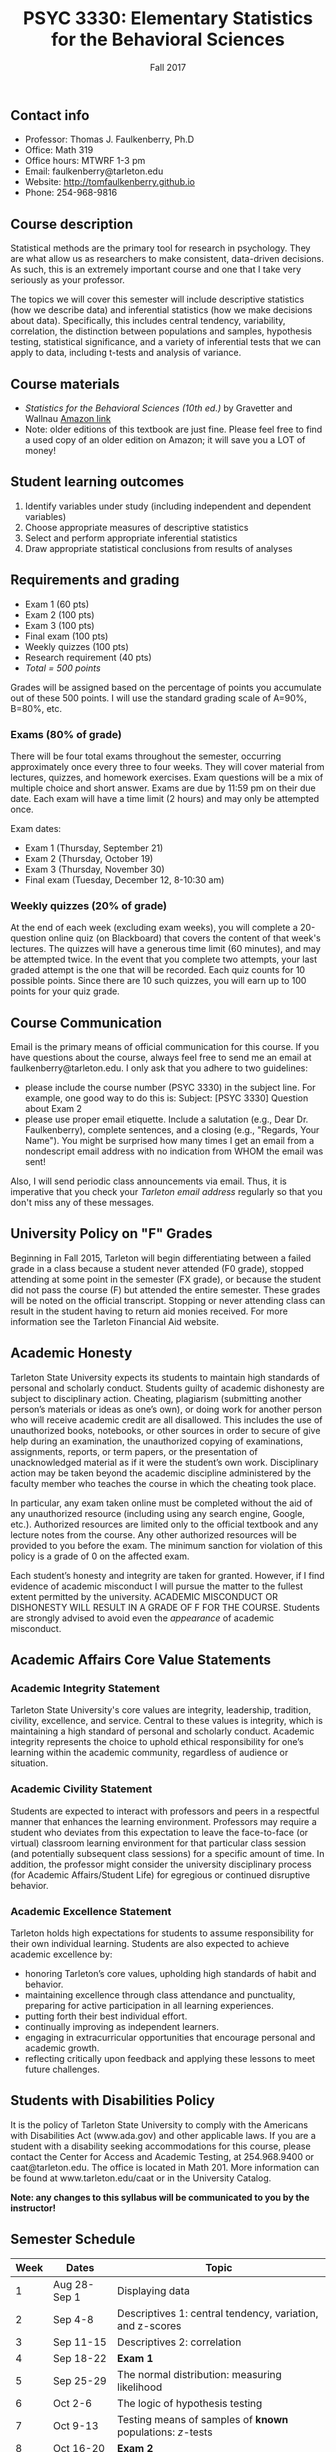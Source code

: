 #+TITLE: PSYC 3330: Elementary Statistics for the Behavioral Sciences
#+AUTHOR: 
#+DATE: Fall 2017
#+OPTIONS: toc:nil
#+OPTIONS: num:nil
#+LATEX_CLASS: article
#+LATEX_CLASS_OPTIONS: [10pt]
#+LATEX_HEADER: \usepackage[left=1in,right=1in,bottom=1in,top=1in]{geometry}

** Contact info
- Professor: Thomas J. Faulkenberry, Ph.D
- Office: Math 319
- Office hours: MTWRF 1-3 pm
- Email: faulkenberry@tarleton.edu
- Website: [[http://tomfaulkenberry.github.io]]
- Phone: 254-968-9816

** Course description

Statistical methods are the primary tool for research in psychology.  
They are what allow us as researchers to make consistent, data-driven 
decisions.  As such, this is an extremely important course and one that I 
take very seriously as your professor.

The topics we will cover this semester will include descriptive statistics 
(how we describe data) and inferential statistics (how we make decisions 
about data).  Specifically, this includes central tendency, variability, 
correlation, the distinction between populations and samples, hypothesis 
testing, statistical significance, and a variety of inferential tests 
that we can apply to data, including t-tests and analysis of variance.

** Course materials
- /Statistics for the Behavioral Sciences (10th ed.)/ by Gravetter and Wallnau [[http://www.amazon.com/Statistics-Behavioral-Sciences-MindTap-Psychology/dp/1305504917/][Amazon link]]
- Note:  older editions of this textbook are just fine.  Please feel free to find a used copy of an older edition on Amazon; it will save you a LOT of money!
  
** Student learning outcomes
1. Identify variables under study (including independent and dependent variables)
2. Choose appropriate measures of descriptive statistics
3. Select and perform appropriate inferential statistics
4. Draw appropriate statistical conclusions from results of analyses

** Requirements and grading
- Exam 1 (60 pts)
- Exam 2 (100 pts)
- Exam 3 (100 pts)
- Final exam (100 pts)
- Weekly quizzes (100 pts)
- Research requirement (40 pts)
- /Total = 500 points/

Grades will be assigned based on the percentage of points you accumulate out of these 500 points.  I will use the standard grading scale of A=90%, B=80%, etc.

*** Exams (80% of grade)
There will be four total exams throughout the semester, occurring approximately once every three to four weeks.  They will cover material from lectures, quizzes, and homework exercises.  Exam questions will be a mix of multiple choice and short answer.  Exams are due by 11:59 pm on their due date.  Each exam will have a time limit (2 hours) and may only be attempted once.

Exam dates:

- Exam 1 (Thursday, September 21)
- Exam 2 (Thursday, October 19)
- Exam 3 (Thursday, November 30)
- Final exam (Tuesday, December 12, 8-10:30 am)
  
*** Weekly quizzes (20% of grade)
At the end of each week (excluding exam weeks), you will complete a 20-question online quiz (on Blackboard) that covers the content of that week's lectures.  The quizzes will have a generous time limit (60 minutes), and may be attempted twice.  In the event that you complete two attempts, your last graded attempt is the one that will be recorded.  Each quiz counts for 10 possible points.  Since there are 10 such quizzes, you will earn up to 100 points for your quiz grade.

** Course Communication

Email is the primary means of official communication for this course.  If you have questions about the course, always feel free to send me an email at faulkenberry@tarleton.edu.  I only ask that you adhere to two guidelines:
  - please include the course number (PSYC 3330) in the subject line.  For example, one good way to do this is:  Subject: [PSYC 3330] Question about Exam 2
  - please use proper email etiquette.  Include a salutation (e.g., Dear Dr. Faulkenberry), complete sentences, and a closing (e.g., "Regards, Your Name").  You might be surprised how many times I get an email from a nondescript email address with no indication from WHOM the email was sent!

Also, I will send periodic class announcements via email.  Thus, it is imperative that you check your /Tarleton email address/ regularly so that you don't miss any of these messages.

** University Policy on "F" Grades
Beginning in Fall 2015, Tarleton will begin differentiating between a failed grade in a class because a student never attended (F0 grade), stopped attending at some point in the semester (FX grade), or because the student did not pass the course (F) but attended the entire semester. These grades will be noted on the official transcript. Stopping or never attending class can result in the student having to return aid monies received.  For more information see the Tarleton Financial Aid website.

** Academic Honesty

Tarleton State University expects its students to maintain high standards of personal and scholarly conduct. Students guilty of academic dishonesty are subject to disciplinary action. Cheating, plagiarism (submitting another person’s materials or ideas as one’s own), or doing work for another person who will receive academic credit are all disallowed. This includes the use of unauthorized books, notebooks, or other sources in order to secure of give help during an examination, the unauthorized copying of examinations, assignments, reports, or term papers, or the presentation of unacknowledged material as if it were the student’s own work. Disciplinary action may be taken beyond the academic discipline administered by the faculty member who teaches the course in which the cheating took place.

In particular, any exam taken online must be completed without the aid of any unauthorized resource (including using any search engine, Google, etc.).  Authorized resources are limited only to the official textbook and any lecture notes from the course.  Any other authorized resources will be provided to you before the exam.  The minimum sanction for violation of this policy is a grade of 0 on the affected exam.

Each student’s honesty and integrity are taken for granted. However, if I find evidence of academic misconduct I will pursue the matter to the fullest extent permitted by the university. ACADEMIC MISCONDUCT OR DISHONESTY WILL RESULT IN A GRADE OF F FOR THE COURSE.  Students are strongly advised to avoid even the /appearance/ of academic misconduct. 

** Academic Affairs Core Value Statements
*** Academic Integrity Statement
Tarleton State University's core values are integrity, leadership, tradition, civility, excellence, and service.  Central to these values is integrity, which is maintaining a high standard of personal and scholarly conduct.  Academic integrity represents the choice to uphold ethical responsibility for one’s learning within the academic community, regardless of audience or situation.

*** Academic Civility Statement 
Students are expected to interact with professors and peers in a respectful manner that enhances the learning environment. Professors may require a student who deviates from this expectation to leave the face-to-face (or virtual) classroom learning environment for that particular class session (and potentially subsequent class sessions) for a specific amount of time. In addition, the professor might consider the university disciplinary process (for Academic Affairs/Student Life) for egregious or continued disruptive behavior.

*** Academic Excellence Statement
Tarleton holds high expectations for students to assume responsibility for their own individual learning. Students are also expected to achieve academic excellence by:
- honoring Tarleton’s core values, upholding high standards of habit and behavior.
- maintaining excellence through class attendance and punctuality, preparing for active participation in all learning experiences. 
- putting forth their best individual effort.
- continually improving as independent learners.
- engaging in extracurricular opportunities that encourage personal and academic growth.
- reflecting critically upon feedback and applying these lessons to meet future challenges.

** Students with Disabilities Policy

It is the policy of Tarleton State University to comply with the Americans with Disabilities  Act (www.ada.gov) and other applicable laws.  If you are a student with a disability seeking accommodations for this course, please contact the Center for Access and Academic Testing, at 254.968.9400 or caat@tarleton.edu. The office is located in Math 201. More information can be found at www.tarleton.edu/caat or in the University Catalog.​
 
*Note:  any changes to this syllabus will be communicated to you by the instructor!*
 
** Semester Schedule
| Week | Dates        | Topic                                                        |
|------+--------------+--------------------------------------------------------------|
|    1 | Aug 28-Sep 1 | Displaying data                                              |
|    2 | Sep 4-8      | Descriptives 1: central tendency, variation, and z-scores    |
|    3 | Sep 11-15    | Descriptives 2: correlation                                  |
|    4 | Sep 18-22    | *Exam 1*                                                     |
|    5 | Sep 25-29    | The normal distribution: measuring likelihood                |
|    6 | Oct 2-6      | The logic of hypothesis testing                              |
|    7 | Oct 9-13     | Testing means of samples of *known* populations: $z$-tests   |
|    8 | Oct 16-20    | *Exam 2*                                                     |
|    9 | Oct 23-27    | Testing means of samples of *unknown* populations: $t$-tests |
|   10 | Oct 30-Nov 3 | More $t$-tests (independent samples, etc.)                   |
|   11 | Nov 6-10     | Analysis of variance (ANOVA): one independent variable       |
|   12 | Nov 13-17    | Nonparametric techniques: chi-square and binomial tests      |
|     13 | Nov 20-24    | /No coursework during week of Thanksgiving holiday/          |
|     14 | Nov 27-Dec 1 | *Exam 3*                                                     |
|     15 | Dec 4-8      | Course review (no class on Thursday)                         |
|     16 | Dec 11-15    | *Final exam on Tuesday, Dec 12, 8-10:30 am*                  |

